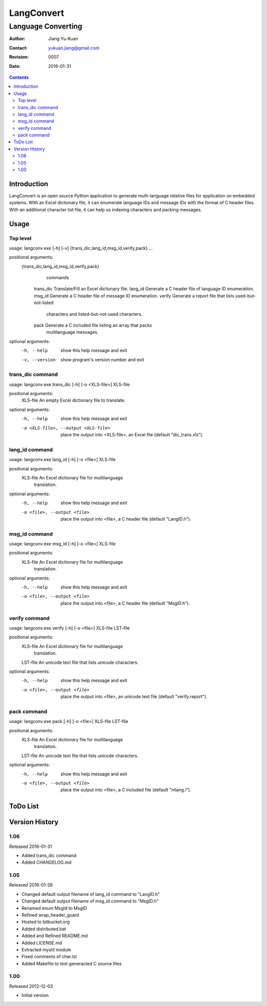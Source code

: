 ===========
LangConvert
===========
-------------------
Language Converting
-------------------

:Author: Jiang Yu-Kuan
:Contact: yukuan.jiang@gmail.com
:Revision: 0007
:Date: 2016-01-31

.. contents::


Introduction
============

LangConvert is an open source Python application to generate multi-language
relative files for application on embedded systems. With an Excel dictionary
file, it can enumerate language IDs and message IDs with the format of C header
files. With an additional character list file, it can help us indexing
characters and packing messages.

Usage
=====
Top level
---------
usage: langconv.exe [-h] [-v] {trans_dic,lang_id,msg_id,verify,pack} ...

positional arguments:
  {trans_dic,lang_id,msg_id,verify,pack}
                        commands
    trans_dic           Translate/Fill an Excel dictionary file.
    lang_id             Generate a C header file of language ID enumeration.
    msg_id              Generate a C header file of message ID enumeration.
    verify              Generate a report file that lists used-but-not-listed
                        characters and listed-but-not-used characters.
    pack                Generate a C included file listing an array that packs
                        multilanguage messages.

optional arguments:
  -h, --help            show this help message and exit
  -v, --version         show program's version number and exit

trans_dic command
-----------------
usage: langconv.exe trans_dic [-h] [-o <XLS-file>] XLS-file

positional arguments:
  XLS-file              An empty Excel dictionary file to translate.

optional arguments:
  -h, --help            show this help message and exit
  -o <XLS-file>, --output <XLS-file>
                        place the output into <XLS-file>, an Excel file
                        (default "dic_trans.xls").

lang_id command
---------------
usage: langconv.exe lang_id [-h] [-o <file>] XLS-file

positional arguments:
  XLS-file              An Excel dictionary file for multilanguage
                        translation.

optional arguments:
  -h, --help            show this help message and exit
  -o <file>, --output <file>
                        place the output into <file>, a C header file (default
                        "LangID.h").

msg_id command
--------------
usage: langconv.exe msg_id [-h] [-o <file>] XLS-file

positional arguments:
  XLS-file              An Excel dictionary file for multilanguage
                        translation.

optional arguments:
  -h, --help            show this help message and exit
  -o <file>, --output <file>
                        place the output into <file>, a C header file (default
                        "MsgID.h").

verify command
--------------
usage: langconv.exe verify [-h] [-o <file>] XLS-file LST-file

positional arguments:
  XLS-file              An Excel dictionary file for multilanguage
                        translation.
  LST-file              An unicode text file that lists unicode characters.

optional arguments:
  -h, --help            show this help message and exit
  -o <file>, --output <file>
                        place the output into <file>, an unicode text file
                        (default "verify.report").

pack command
------------
usage: langconv.exe pack [-h] [-o <file>] XLS-file LST-file

positional arguments:
  XLS-file              An Excel dictionary file for multilanguage
                        translation.
  LST-file              An unicode text file that lists unicode characters.

optional arguments:
  -h, --help            show this help message and exit
  -o <file>, --output <file>
                        place the output into <file>, a C included file
                        (default "mlang.i").


ToDo List
=========


Version History
===============
1.06
----
Released 2016-01-31

- Added trans_dic command
- Added CHANGELOG.md

1.05
----
Released 2016-01-28

- Changed default output filename of lang_id command to "LangID.h"
- Changed default output filename of msg_id command to "MsgID.h"
- Renamed enum MsgId to MsgID
- Refined wrap_header_guard
- Hosted to bitbucket.org
- Added distributed.bat
- Added and Refined README.md
- Added LICENSE.md
- Extracted myutil module
- Fixed comments of char.lst
- Added Makefile to test generacted C source files

1.00
----
Released 2012-12-03

- Initial version
